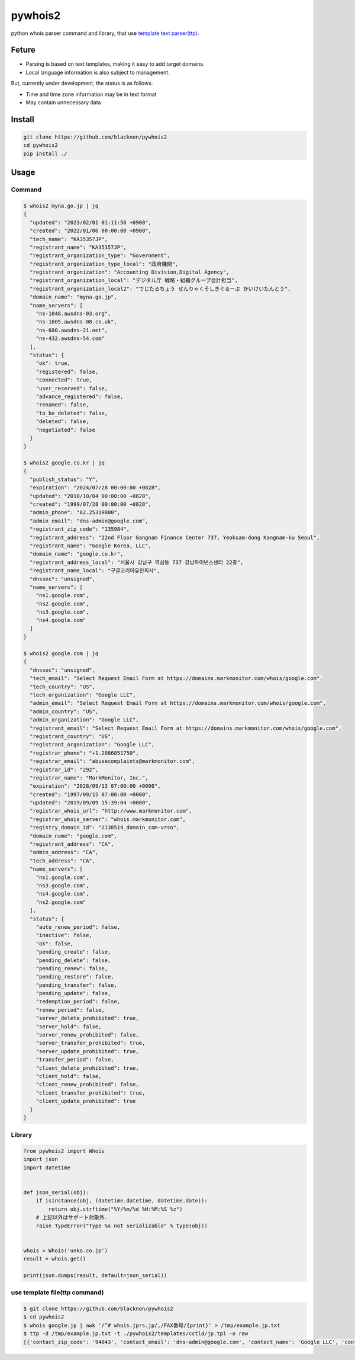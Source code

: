 pywhois2
========

python whois parser command and library, that use `template text
parser(ttp) <https://github.com/dmulyalin/ttp>`__.

Feture
------

-  Parsing is based on text templates, making it easy to add target
   domains.
-  Local language information is also subject to management.

But, currently under development, the status is as follows.

-  Time and time zone information may be in text format
-  May contain unnecessary data

Install
-------

.. code:: bash

   git clone https://github.com/blacknon/pywhois2
   cd pywhois2
   pip install ./

Usage
-----

Command
~~~~~~~

.. code:: shell

   $ whois2 myna.go.jp | jq
   {
     "updated": "2023/02/01 01:11:56 +0900",
     "created": "2022/01/06 00:00:00 +0900",
     "tech_name": "KA35357JP",
     "registrant_name": "KA35357JP",
     "registrant_organization_type": "Government",
     "registrant_organization_type_local": "政府機関",
     "registrant_organization": "Accounting Division,Digital Agency",
     "registrant_organization_local": "デジタル庁 戦略・組織グループ会計担当",
     "registrant_organization_local2": "でじたるちょう せんりゃくそしきぐるーぷ かいけいたんとう",
     "domain_name": "myna.go.jp",
     "name_servers": [
       "ns-1048.awsdns-03.org",
       "ns-1605.awsdns-08.co.uk",
       "ns-680.awsdns-21.net",
       "ns-432.awsdns-54.com"
     ],
     "status": {
       "ok": true,
       "registered": false,
       "connected": true,
       "user_reserved": false,
       "advance_registered": false,
       "renamed": false,
       "to_be_deleted": false,
       "deleted": false,
       "negotiated": false
     }
   }

   $ whois2 google.co.kr | jq
   {
     "publish_status": "Y",
     "expiration": "2024/07/28 00:00:00 +0828",
     "updated": "2010/10/04 00:00:00 +0828",
     "created": "1999/07/28 00:00:00 +0828",
     "admin_phone": "82.25319000",
     "admin_email": "dns-admin@google.com",
     "registrant_zip_code": "135984",
     "registrant_address": "22nd Floor Gangnam Finance Center 737, Yeoksam-dong Kangnam-ku Seoul",
     "registrant_name": "Google Korea, LLC",
     "domain_name": "google.co.kr",
     "registrant_address_local": "서울시 강남구 역삼동 737 강남파이낸스센터 22층",
     "registrant_name_local": "구글코리아유한회사",
     "dnssec": "unsigned",
     "name_servers": [
       "ns1.google.com",
       "ns2.google.com",
       "ns3.google.com",
       "ns4.google.com"
     ]
   }

   $ whois2 google.com | jq
   {
     "dnssec": "unsigned",
     "tech_email": "Select Request Email Form at https://domains.markmonitor.com/whois/google.com",
     "tech_country": "US",
     "tech_organization": "Google LLC",
     "admin_email": "Select Request Email Form at https://domains.markmonitor.com/whois/google.com",
     "admin_country": "US",
     "admin_organization": "Google LLC",
     "registrant_email": "Select Request Email Form at https://domains.markmonitor.com/whois/google.com",
     "registrant_country": "US",
     "registrant_organization": "Google LLC",
     "registrar_phone": "+1.2086851750",
     "registrar_email": "abusecomplaints@markmonitor.com",
     "registrar_id": "292",
     "registrar_name": "MarkMonitor, Inc.",
     "expiration": "2028/09/13 07:00:00 +0000",
     "created": "1997/09/15 07:00:00 +0000",
     "updated": "2019/09/09 15:39:04 +0000",
     "registrar_whois_url": "http://www.markmonitor.com",
     "registrar_whois_server": "whois.markmonitor.com",
     "registry_domain_id": "2138514_domain_com-vrsn",
     "domain_name": "google.com",
     "registrant_address": "CA",
     "admin_address": "CA",
     "tech_address": "CA",
     "name_servers": [
       "ns1.google.com",
       "ns3.google.com",
       "ns4.google.com",
       "ns2.google.com"
     ],
     "status": {
       "auto_renew_period": false,
       "inactive": false,
       "ok": false,
       "pending_create": false,
       "pending_delete": false,
       "pending_renew": false,
       "pending_restore": false,
       "pending_transfer": false,
       "pending_update": false,
       "redemption_period": false,
       "renew_period": false,
       "server_delete_prohibited": true,
       "server_hold": false,
       "server_renew_prohibited": false,
       "server_transfer_prohibited": true,
       "server_update_prohibited": true,
       "transfer_period": false,
       "client_delete_prohibited": true,
       "client_hold": false,
       "client_renew_prohibited": false,
       "client_transfer_prohibited": true,
       "client_update_prohibited": true
     }
   }

Library
~~~~~~~

.. code:: python

   from pywhois2 import Whois
   import json
   import datetime


   def json_serial(obj):
       if isinstance(obj, (datetime.datetime, datetime.date)):
           return obj.strftime("%Y/%m/%d %H:%M:%S %z")
       # 上記以外はサポート対象外.
       raise TypeError("Type %s not serializable" % type(obj))


   whois = Whois('unko.co.jp')
   result = whois.get()

   print(json.dumps(result, default=json_serial))

use template file(ttp command)
~~~~~~~~~~~~~~~~~~~~~~~~~~~~~~

.. code:: bash

   $ git clone https://github.com/blacknon/pywhois2
   $ cd pywhois2
   $ whois google.jp | awk '/^# whois.jprs.jp/,/FAX番号/{print}' > /tmp/example.jp.txt
   $ ttp -d /tmp/example.jp.txt -t ./pywhois2/templates/cctld/jp.tpl -o raw
   [{'contact_zip_code': '94043', 'contact_email': 'dns-admin@google.com', 'contact_name': 'Google LLC', 'contact_name_local': 'Google LLC', 'updated': datetime.datetime(2023, 6, 1, 1, 5, 7, tzinfo=datetime.timezone(datetime.timedelta(seconds=32400))), 'expiration': datetime.datetime(2024, 5, 31, 0, 0, tzinfo=datetime.timezone(datetime.timedelta(seconds=32400))), 'created': datetime.datetime(2005, 5, 30, 0, 0, tzinfo=datetime.timezone(datetime.timedelta(seconds=32400))), 'registrant_name': 'Google LLC', 'registrant_name_local': 'Google LLC', 'domain_name': 'google.jp', 'name_servers': ['ns1.google.com', 'ns2.google.com', 'ns3.google.com', 'ns4.google.com'], 'status': {'ok': True, 'hold': False, 'to_be_suspended': False, 'suspended': False}, 'contact_address': 'Mountain View, 1600 Amphitheatre Parkway, CA', 'contact_fax': '16502530001', 'contact_phone': '16502530000', 'contact_address_local': 'Mountain View 1600 Amphitheatre Parkway CA'}]
